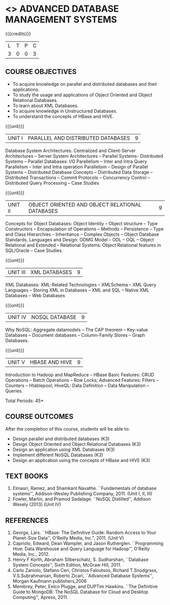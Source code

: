 * <<<PE102>>> ADVANCED DATABASE MANAGEMENT SYSTEMS
:properties:
:author: Ms. A. Beulah and Dr. P. Mirunalini
:end:

#+startup: showall

{{{credits}}}
| L | T | P | C |
| 3 | 0 | 0 | 3 |

** COURSE OBJECTIVES
- To acquire knowledge on parallel and distributed databases and their
  applications.
- To study the usage and applications of Object Oriented and Object
  Relational Databases.
- To learn about XML Databases.
- To acquire knowledge in Unstructured Databases.
- To understand the concepts of HBase and HIVE.


{{{unit}}}
|UNIT I |PARALLEL AND DISTRIBUTED DATABASES| 9 |
Database System Architectures: Centralized and Client-Server
Architectures -- Server System Architectures -- Parallel Systems-
Distributed Systems -- Parallel Databases: I/O Parallelism -- Inter
and Intra Query Parallelism -- Inter and Intra operation Parallelism
-- Design of Parallel Systems -- Distributed Database Concepts --
Distributed Data Storage -- Distributed Transactions -- Commit
Protocols -- Concurrency Control -- Distributed Query Processing --
Case Studies

{{{unit}}}
|UNIT II | OBJECT ORIENTED AND OBJECT RELATIONAL DATABASES | 9 |
Concepts for Object Databases: Object Identity -- Object structure --
Type Constructors -- Encapsulation of Operations -- Methods --
Persistence -- Type and Class Hierarchies -- Inheritance -- Complex
Objects -- Object Database Standards, Languages and Design: ODMG Model
-- ODL -- OQL -- Object Relational and Extended -- Relational Systems:
Object Relational features in SQL/Oracle -- Case Studies.

{{{unit}}}
|UNIT III | XML DATABASES | 9 |
XML Databases: XML-Related Technologies -- XMLSchema -- XML Query
Languages -- Storing XML in Databases -- XML and SQL -- Native XML
Databases -- Web Databases

{{{unit}}}
|UNIT IV | NOSQL DATABASE | 9 |
Why NoSQL: Aggregate datamodels -- The CAP theorem -- Key-value
Databases -- Document databases -- Column-Family Stores -- Graph
Databases.

{{{unit}}}
|UNIT V | HBASE AND HIVE | 9 |
Introduction to Hadoop and MapReduce -- HBase Basic Features: CRUD
Operations -- Batch Operations -- Row Locks; Advanced Features:
Filters -- Counters -- Htablepool; HiveQL: Data Definition -- Data
Manipulation -- Queries.

\hfill *Total Periods: 45*

** COURSE OUTCOMES
After the completion of this course, students will be able to: 
- Design parallel and distributed databases (K3)
- Design Object Oriented and Object Relational Databases (K3)
- Design an application using XML Databases (K3)
- Implement different NoSQL Databases (K3)
- Design an application using the concepts of HBase and HIVE (K3)

** TEXT BOOKS 
1. Elmasri, Ramez, and Shamkant Navathe. ``Fundamentals of database
   systems'', Addison-Wesley Publishing Company, 2011. (Unit I, II,
   III)
2. Fowler, Martin, and Pramod Sadalage. ``NoSQL Distilled'', Addison
   Wesely (2013).(Unit IV)

** REFERENCES
1. George, Lars. ``HBase: The Definitive Guide: Random Access to Your
   Planet-Size Data'', O'Reilly Media, Inc.", 2011. (Unit V)
2. Capriolo, Edward, Dean Wampler, and Jason Rutherglen. ``Programming
   Hive: Data Warehouse and Query Language for Hadoop'', O'Reilly
   Media, Inc., 2012.
3. Henry F Korth, Abraham Silberschatz, S. Sudharshan, ``Database
   System Concepts'', Sixth Edition, McGraw Hill, 2011.
4. Carlo Zaniolo, Stefano Ceri, Christos Faloutsos, Richard
   T.Snodgrass, V.S.Subrahmanian, Roberto Zicari, ``Advanced Database
   Systems'', Morgan Kaufmann publishers,2006
5. Membrey, Peter, Eelco Plugge, and DUPTim Hawkins. ``The Definitive
   Guide to MongoDB: The NoSQL Database for Cloud and Desktop
   Computing'', Apress, 2011.
